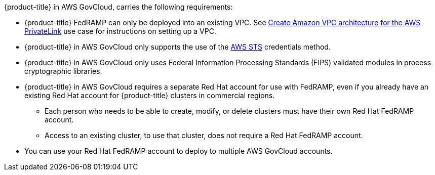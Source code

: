 // Text snippet included in the following assemblies:
// * rosa_govcloud/rosa-install-govcloud-cluster.adoc
// * rosa_govcloud/rosa-govcloud-getting-started.adoc
//
// Text snippet included in the following modules:
//
:_mod-docs-content-type: SNIPPET

{product-title} in AWS GovCloud, carries the following requirements:

* {product-title} FedRAMP can only be deployed into an existing VPC. See link:https://docs.aws.amazon.com/ROSA/latest/userguide/getting-started-private-link.html#getting-started-private-link-step-2[Create Amazon VPC architecture for the AWS PrivateLink] use case for instructions on setting up a VPC.
* {product-title} in AWS GovCloud only supports the use of the link:https://www.redhat.com/en/blog/what-is-aws-sts-and-how-does-red-hat-openshift-service-on-aws-rosa-use-sts[AWS STS] credentials method.
* {product-title} in AWS GovCloud only uses Federal Information Processing Standards (FIPS) validated modules in process cryptographic libraries.
* {product-title} in AWS GovCloud requires a separate Red{nbsp}Hat account for use with FedRAMP, even if you already have an existing Red{nbsp}Hat account for {product-title} clusters in commercial regions.
** Each person who needs to be able to create, modify, or delete clusters must have their own Red{nbsp}Hat FedRAMP account.
** Access to an existing cluster, to use that cluster, does not require a Red{nbsp}Hat FedRAMP account.
* You can use your Red{nbsp}Hat FedRAMP account to deploy to multiple AWS GovCloud accounts.
